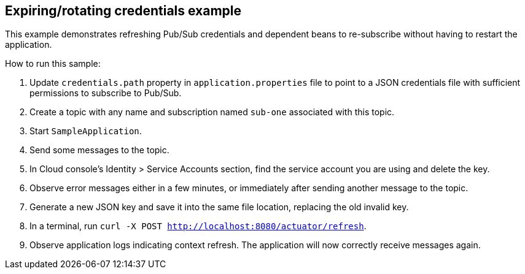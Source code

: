 ## Expiring/rotating credentials example

This example demonstrates refreshing Pub/Sub credentials and dependent beans to re-subscribe without having to restart the application.

How to run this sample:

1. Update `credentials.path` property in `application.properties` file to point to a JSON credentials file with sufficient permissions to subscribe to Pub/Sub.
2. Create a topic with any name and subscription named `sub-one` associated with this topic.
3. Start `SampleApplication`.
4. Send some messages to the topic.
5. In Cloud console's Identity  > Service Accounts section, find the service account you are using and delete the key.
6. Observe error messages either in a few minutes, or immediately after sending another message to the topic.
7. Generate a new JSON key and save it into the same file location, replacing the old invalid key.
8. In a terminal, run `curl -X POST http://localhost:8080/actuator/refresh`.
9. Observe application logs indicating context refresh.
The application will now correctly receive messages again.
